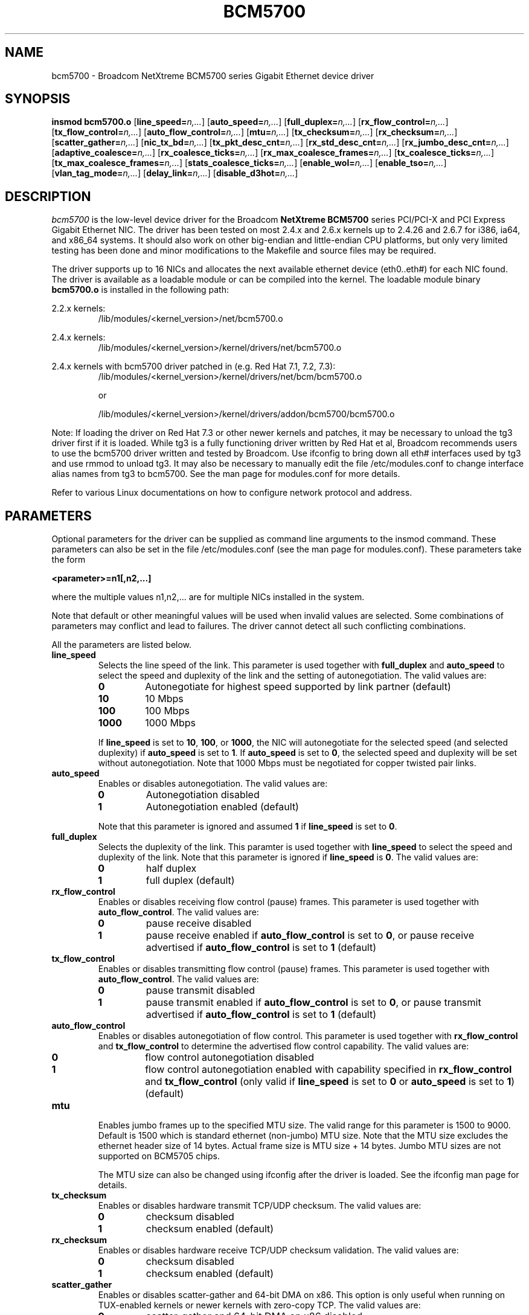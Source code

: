 .\" Copyright (c) 2000-2004 Broadcom Corporation
.\" This is free documentation; you can redistribute it and/or
.\" modify it under the terms of the GNU General Public License as
.\" published by the Free Software Foundation.
.\"
.\" bcm5700.4,v 5.8 
.\"
.TH BCM5700 4 "06/23/04" "Broadcom Corporation"
.\"
.\" NAME part
.\"
.SH NAME
bcm5700 \- Broadcom NetXtreme BCM5700 series Gigabit Ethernet device driver
.\"
.\" SYNOPSIS part
.\"
.SH SYNOPSIS
.B insmod bcm5700.o
.RB [ line_speed=\c
.IR n,... ]
.RB [ auto_speed=\c
.IR n,... ]
.RB [ full_duplex=\c
.IR n,... ]
.RB [ rx_flow_control=\c
.IR n,... ]
.RB [ tx_flow_control=\c
.IR n,... ]
.RB [ auto_flow_control=\c
.IR n,... ]
.RB [ mtu=\c
.IR n,... ]
.RB [ tx_checksum=\c
.IR n,... ]
.RB [ rx_checksum=\c
.IR n,... ]
.RB [ scatter_gather=\c
.IR n,... ]
.RB [ nic_tx_bd=\c
.IR n,... ]
.RB [ tx_pkt_desc_cnt=\c
.IR n,... ]
.RB [ rx_std_desc_cnt=\c
.IR n,... ]
.RB [ rx_jumbo_desc_cnt=\c
.IR n,... ]
.RB [ adaptive_coalesce=\c
.IR n,... ]
.RB [ rx_coalesce_ticks=\c
.IR n,... ]
.RB [ rx_max_coalesce_frames=\c
.IR n,... ]
.RB [ tx_coalesce_ticks=\c
.IR n,... ]
.RB [ tx_max_coalesce_frames=\c
.IR n,... ]
.RB [ stats_coalesce_ticks=\c
.IR n,... ]
.RB [ enable_wol=\c
.IR n,... ]
.RB [ enable_tso=\c
.IR n,... ]
.RB [ vlan_tag_mode=\c
.IR n,... ]
.RB [ delay_link=\c
.IR n,... ]
.RB [ disable_d3hot=\c
.IR n,... ]
.\"
.\" DESCRIPTION part
.\"
.SH DESCRIPTION
.I bcm5700
is the low-level device driver for the Broadcom
.B NetXtreme BCM5700
series PCI/PCI-X and PCI Express Gigabit Ethernet NIC. The driver has
been tested on most 2.4.x and 2.6.x kernels up to 2.4.26 and 2.6.7 for
i386, ia64, and x86_64 systems.
It should also work on other big-endian and little-endian CPU platforms,
but only very limited testing has been done and minor modifications to the
Makefile and source files may be required.
.PP
The driver supports up to 16 NICs and allocates the next available ethernet
device (eth0..eth#) for each NIC found. The driver is available as a loadable
module or can be compiled into the kernel. The loadable module binary
\fBbcm5700.o\fP is installed in the following path:
.PP
2.2.x kernels:
.RS
/lib/modules/<kernel_version>/net/bcm5700.o
.RE
.PP
2.4.x kernels:
.RS
/lib/modules/<kernel_version>/kernel/drivers/net/bcm5700.o
.RE
.PP
2.4.x kernels with bcm5700 driver patched in (e.g. Red Hat 7.1, 7.2, 7.3):
.RS
/lib/modules/<kernel_version>/kernel/drivers/net/bcm/bcm5700.o
.PP
or
.PP
/lib/modules/<kernel_version>/kernel/drivers/addon/bcm5700/bcm5700.o
.RE
.PP

Note: If loading the driver on Red Hat 7.3 or other newer
kernels and patches, it may be necessary to unload the tg3 driver first if
it is loaded. While tg3 is a fully functioning driver written by Red Hat et al,
Broadcom recommends users to use the bcm5700 driver written and tested by
Broadcom. Use ifconfig to bring down all eth# interfaces used by tg3
and use rmmod to unload tg3.
It may also be necessary to manually edit the file /etc/modules.conf to
change interface alias names from tg3 to bcm5700. See the man page for
modules.conf for more details.

.PP
Refer to various Linux documentations
on how to configure network protocol and address.
.\"
.\" PARAMETER part
.\"
.SH PARAMETERS
Optional parameters for the driver can be supplied as command line arguments 
to the insmod command. These parameters can also be set in the file
/etc/modules.conf (see the man page for modules.conf). These parameters take
the form
.PP
.B <parameter>=n1[,n2,...]
.PP
where the multiple values n1,n2,... are for multiple NICs installed in the
system.
.PP
Note that default or other meaningful values will be used when invalid values
are selected. Some combinations of parameters may conflict and lead to
failures. The driver cannot detect all such conflicting combinations.
.PP
All the parameters are listed below.
.TP
.B line_speed
Selects the line speed of the link. This parameter is used together with
\fBfull_duplex\fP and \fBauto_speed\fP to select the speed and
duplexity of the link and the setting of autonegotiation. The valid values are:
.RS
.TP
.B 0
Autonegotiate for highest speed supported by link partner (default)
.TP
.B 10
10 Mbps
.TP
.B 100
100 Mbps
.TP
.B 1000
1000 Mbps
.PP
If \fBline_speed\fP is set to \fB10\fP, \fB100\fP, or \fB1000\fP,
the NIC will autonegotiate for
the selected speed (and selected duplexity) if \fBauto_speed\fP is set to
\fB1\fP. If \fBauto_speed\fP is set to \fB0\fP, the selected speed and
duplexity will be set without autonegotiation. Note that 1000 Mbps must be
negotiated for copper twisted pair links.
.RE
.TP
.B auto_speed
Enables or disables autonegotiation. The valid values are:
.RS
.TP
.B 0
Autonegotiation disabled
.TP
.B 1
Autonegotiation enabled (default)
.PP
Note that this parameter is ignored and assumed \fB1\fP if \fBline_speed\fP is
set to \fB0\fP.
.RE
.TP    
.B full_duplex
Selects the duplexity of the link. This paramter is used together with
\fBline_speed\fP to select the speed and duplexity of the link. Note that this
parameter is ignored if \fBline_speed\fP is \fB0\fP. The valid values are:
.RS
.TP
.B 0
half duplex
.TP
.B 1
full duplex (default)
.RE
.TP
.B rx_flow_control
Enables or disables receiving flow control (pause) frames. This parameter
is used together with \fBauto_flow_control\fP. The valid values are:
.RS
.TP
.B 0
pause receive disabled
.TP
.B 1
pause receive enabled if \fBauto_flow_control\fP is set to \fB0\fP, or pause
receive advertised if \fBauto_flow_control\fP is set to \fB1\fP (default)
.RE
.TP
.B tx_flow_control
Enables or disables transmitting flow control (pause) frames. This parameter
is used together with \fBauto_flow_control\fP. The valid values are:
.RS
.TP
.B 0
pause transmit disabled
.TP
.B 1
pause transmit enabled if \fBauto_flow_control\fP is set to \fB0\fP, or pause
transmit advertised if \fBauto_flow_control\fP is set to \fB1\fP (default)
.RE
.TP
.B auto_flow_control
Enables or disables autonegotiation of flow control. This parameter is used
together with \fBrx_flow_control\fP and \fBtx_flow_control\fP to determine the
advertised flow control capability. The valid values are:
.RS
.TP
.B 0
flow control autonegotiation disabled
.TP
.B 1
flow control autonegotiation enabled with capability specified in
\fBrx_flow_control\fP and \fBtx_flow_control\fP (only valid if \fBline_speed\fP
is set to \fB0\fP or \fBauto_speed\fP is set to \fB1\fP) (default)
.RE
.TP
.B mtu
Enables jumbo frames up to the specified MTU size. The valid range for
this parameter is 1500 to 9000. Default is 1500 which is standard
ethernet (non-jumbo) MTU size. Note that the MTU size excludes the
ethernet header size of 14 bytes. Actual frame size is MTU size + 14 bytes.
Jumbo MTU sizes are not supported on BCM5705 chips.

.RS
The MTU size can also be changed using ifconfig after the driver is loaded.
See the ifconfig man page for details.
.RE
.TP
.B tx_checksum
Enables or disables hardware transmit TCP/UDP checksum. The valid values
are:
.RS
.TP
.B 0
checksum disabled
.TP
.B 1
checksum enabled (default)
.RE
.TP
.B rx_checksum
Enables or disables hardware receive TCP/UDP checksum validation. The
valid values are:
.RS
.TP
.B 0
checksum disabled
.TP
.B 1
checksum enabled (default)
.RE
.TP
.B
scatter_gather
Enables or disables scatter-gather and 64-bit DMA on x86. This option is only
useful when running on TUX-enabled kernels or newer kernels with zero-copy TCP.
The valid values are:
.RS
.TP
.B 0
scatter-gather and 64-bit DMA on x86 disabled
.TP
.B 1
scatter-gather and 64-bit DMA on x86 enabled (default)
.RE
.TP
.B
nic_tx_bd
Enables either NIC based or host based transmit buffer descriptors (Tx BDs).
NIC based Tx BDs may be slightly faster on certain machines on earlier
2.4 kernels where each transmit packet is usually entirely contiguous. On
later kernels with scatter-gather and TCP segmentation option, host based
Tx BDs using DMA transfer are usually faster. NIC based Tx BDs are not
supported on 5705 family controllers. The valid values are:
.RS
.TP
.B 0
NIC based transmit buffer descriptors disabled (using host based
transmit buffer descriptors) (default)
.TP
.B 1
NIC based transmit buffer descriptors enabled (not supported
on 5705 family controllers)
.RE
.TP
.B tx_pkt_desc_cnt
Configures the number of transmit descriptors. Default is 120. The
valid range is from 1 to 511. Note that the driver may not be able to
allocate the required amount of memory if this parameter is set too high.
Depending on kernel and CPU architecture, each descriptor may require up
to about 268 bytes. This parameter should not be set less than \fB80\fP if
\fBadaptive_coalesce\fP (see below) is enabled.

.TP
.B rx_std_desc_cnt
Configures the number of receive descriptors for frames up to 1528 bytes.
Default is 200. The valid range is from 1 to 511. This parameter should
not be set less than \fB80\fP on systems with high network traffic. Setting this
parameter higher allows the NIC to buffer larger bursts of network
traffic without dropping frames, especially on slower systems. Note that
the driver may not be able to allocate the required amount of memory if
this parameter is set too high. Depending on kernel and CPU architecture,
each descriptor may require up to about 268 bytes. Each descriptor also
requires a socket buffer of at least 1536 bytes. This parameter should not
be set less than \fB50\fP if \fBadaptive_coalesce\fP (see below) is enabled.

.TP
.B rx_jumbo_desc_cnt
Configures the number of receive descriptors for jumbo frames larger
than 1528 bytes. Default is 128 and valid range is from 1 to 255.
When jumbo frames larger than 1528 bytes are used, this parameter should
not be set lower than \fB60\fP on systems with high network traffic. Setting
this parameter higher allows the NIC to buffer larger bursts of jumbo
traffic without dropping frames, especially on slower systems. Depending
on kernel and CPU architecture, each descriptor may require up to about
268 bytes. Each descriptor also requires a socket buffer the size of a
maximum jumbo frame. On systems with insufficient memory, it may be
necessary to reduce this parameter. This parameter should not be set less
than \fB50\fP if \fBadaptive_coalesce\fP (see below) is enabled. When the maximum
frame size is 1528 or smaller (MTU size 1514 or smaller), this parameter
is not used and is always 0.

.TP
.B adaptive_coalesce
Enables or disables adaptive adjustments to the various interrupt
coalescing parameters. Enabling it allows the driver to dynamically
adjust the interrupt coalescing parameters to achieve high throughput
during heavy traffic and low latency during light traffic. 
\fBrx_std_desc_cnt\fP, (and \fBrx_jumbo_desc_cnt\fP if using jumbo frames)
should not be set less than \fB50\fP, and \fBtx_pkt_desc_cnt\fP should not be
set less than \fB80\fP when this parameter is enabled. Note that if the
kernel supports the NAPI receive polling mode, interrupt coalescing will
be handled in a different way and this parameter will not be used. The valid
values are:
.RS
.TP
.B 0
disabled (always disabled in NAPI mode)
.TP
.B 1
enabled (default)
.RE
.TP
.B rx_coalesce_ticks
Configures the number of 1 usec ticks before the NIC
generates receive interrupt after receiving a frame. This parameter works
in conjunction with the \fBrx_max_coalesce_frames\fP parameter. Interrupt will
be generated when either of these thresholds is exceeded. \fB0\fP means this
parameter is ignored and interrupt will be generated when the
\fBrx_max_coalesce_frames\fP threshold is reached. The valid range is from 0
to 500, and default is 60 (18 if using NAPI mode). This parameter is not
used and will be adjusted
automatically if \fBadaptive_coalesce\fP is set to \fB1\fP.
.TP
.B rx_max_coalesce_frames
Configures the number of received frames before the
NIC generates receive interrupt. The valid range is from 0 to 100, and default
is 15 (6 if using NAPI mode). This parameter and
\fBrx_coalesce_ticks\fP cannot be both \fB0\fP,
otherwise no receive interrupts will be generated. It should also be set
lower than \fBrx_std_desc_cnt\fP (and \fBrx_jumbo_desc_cnt\fP
if using jumbo frames). This parameter is not
used and will be adjusted automatically if
\fBadaptive_coalesce\fP is set to \fB1\fP.
.TP
.B tx_coalesce_ticks
Configures the number of 1 usec ticks before the NIC
generates transmit interrupt after transmitting a frame. This parameter
works in conjunction with the \fBtx_max_coalesce_frames\fP parameter. Interrupt
will be generated when either of these thresholds is exceeded. \fB0\fP means
this parameter is ignored and interrupt will be generated when the
\fBtx_max_coalesce_frames\fP threshold is reached. The valid range is from 0 to
500, and default is 200. This parameter is not used and will be adjusted
automatically if \fBadaptive_coalesce\fP is set to \fB1\fP.
.TP
.B tx_max_coalesce_frames
Configures the number of transmitted frames before
the NIC generates transmit interrupt. The valid range is from 0 to 100, and
default is 35. This parameter and \fBtx_coalesce_ticks\fP cannot be both
\fB0\fP, otherwise no transmit completion interrupts will be generated. This
parameter should always be set lower than \fBtx_pkt_desc_cnt\fP.
This parameter is not used and will be adjusted
automatically if \fBadaptive_coalesce\fP is set to \fB1\fP.
.TP
.B stats_coalesce_ticks
Configures the number of 1 usec ticks between
periodic statistics block DMAs. The valid range is from 100 to 3600000000, and
default is 1000000 (1 sec.). 0 is also valid and is used to disable
statistics updates. This parameter is not used and will be set to default
if \fBadaptive_coalesce\fP is set to \fB1\fP.
.TP
.B enable_wol
Enables or disables magic packet Wake-On-LAN when the system is shutdown.
Note that not all systems support Wake-On-LAN. The valid values are:
.RS
.TP
.B 0
magic packet Wake-On-LAN disabled (default)
.TP
.B 1
magic packet Wake-On-LAN enabled
.RE
.TP
.B enable_tso
Enables or disables TCP Segmentation Option (TSO) when using kernels that
support it. This parameter is only defined on newer kernels that support
TSO. The valid values are:
.RS
.TP
.B 0
TSO disabled
.TP
.B 1
TSO enabled (default)
.RE
.TP
.B vlan_tag_mode
This parameter controls the stripping of VLAN tags on incoming packets,
and is used to allow VLAN tagged ASF or IPMI packets to be received
properly. The valid values are:
.RS
.TP
.B 0
Auto mode (default)
.TP
.B 1
Normal strip mode
.TP
.B 2
Forced strip mode
.PP
In normal mode, VLAN tags are only stripped if VLANs are registered
by the 802.1q VLAN module or BASP. In forced strip mode, VLAN tags
are always stripped. Auto mode will select normal strip mode if ASF/IPMI
is disabled, or forced strip mode if ASF/IPMI is enabled.
.RE    
.TP
.B delay_link
If set to 1, this parameter will cause the driver to return 
-EOPNOTSUPP when the SIOCGMIIREG or ETHTOOL_GLINK ioctls are called
during the first 6 seconds after driver reset. When the driver resets
the NIC during ifconfig, the link will drop and it may take several
seconds for the link to come up after autonegotiation completes. Some
applications, such as ifup, may not wait long enough for the link
before giving up. Setting this parameter to 1 may get around such
problems. The default value is 0, which means that the driver will
always return true link states to all ioctl calls, when applicable.
.TP
.B disable_d3hot
If set to 1, this parameter will cause the driver to never
put the device in D3Hot power state when the NIC is shutdown or
suspended. If set, this parameter will also disable the Wake-On-Lan
setting. A rare D3Hot related problem was seen during repeated shutdown of
PCI Express devices on systems running 2.6 kernels.

.\"
.\" DRIVER MESSAGES part
.\"
.SH DRIVER MESSAGES
The following are the most common sample messages that may be logged in the file
/var/log/messages. Use dmesg -n <level> to control the level at which messages
will appear on the console. Most systems are set to level 6 by default.
.PP
.B Broadcom Gigabit Ethernet Driver bcm5700 with Broadcom NIC Extension (NICE) ver. 7.3.5 (06/23/04)
.RS
Driver signon
.RE
.PP
.B eth#: Broadcom BCM5704 1000Base-T found at mem faff0000, IRQ 16, node addr 0010180402d8
.PP
.B eth#: Broadcom BCM5704 Integrated Copper transceiver found
.PP
.B eth#: Scatter-gather ON, 64-bit DMA ON, Tx Checksum ON, Rx Checksum ON, 802.1Q VLAN ON, NAPI ON
.RS
NIC detected
.RE
.PP
.B bcm5700: eth# NIC Link is Up, 1000 Mbps full duplex, receive & transmit flow control ON
.RS
Link up and speed indication
.RE
.PP
.B bcm5700: eth# NIC Link is Down
.RS
 Link down indication
.RE
.\"
.\" FILES part
.\"
.SH FILES
.I /proc/net/nicinfo/eth#.info
.RS
Detailed statistics and configuration file.
.RE
.\"
.\" AUTHOR part
.\"
.SH AUTHOR
Michael Chan \- mchan@broadcom.com
.\"
.\" SEE ALSO part
.\"
.SH SEE ALSO
.BR ifconfig (8),
.BR insmod (8),
.BR modules.conf (5).

